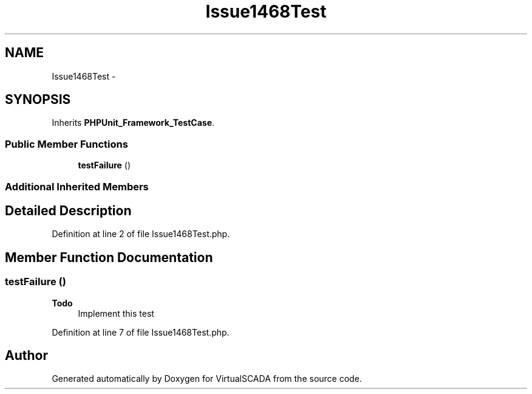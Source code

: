 .TH "Issue1468Test" 3 "Tue Apr 14 2015" "Version 1.0" "VirtualSCADA" \" -*- nroff -*-
.ad l
.nh
.SH NAME
Issue1468Test \- 
.SH SYNOPSIS
.br
.PP
.PP
Inherits \fBPHPUnit_Framework_TestCase\fP\&.
.SS "Public Member Functions"

.in +1c
.ti -1c
.RI "\fBtestFailure\fP ()"
.br
.in -1c
.SS "Additional Inherited Members"
.SH "Detailed Description"
.PP 
Definition at line 2 of file Issue1468Test\&.php\&.
.SH "Member Function Documentation"
.PP 
.SS "testFailure ()"

.PP
\fBTodo\fP
.RS 4
Implement this test 
.RE
.PP

.PP
Definition at line 7 of file Issue1468Test\&.php\&.

.SH "Author"
.PP 
Generated automatically by Doxygen for VirtualSCADA from the source code\&.
